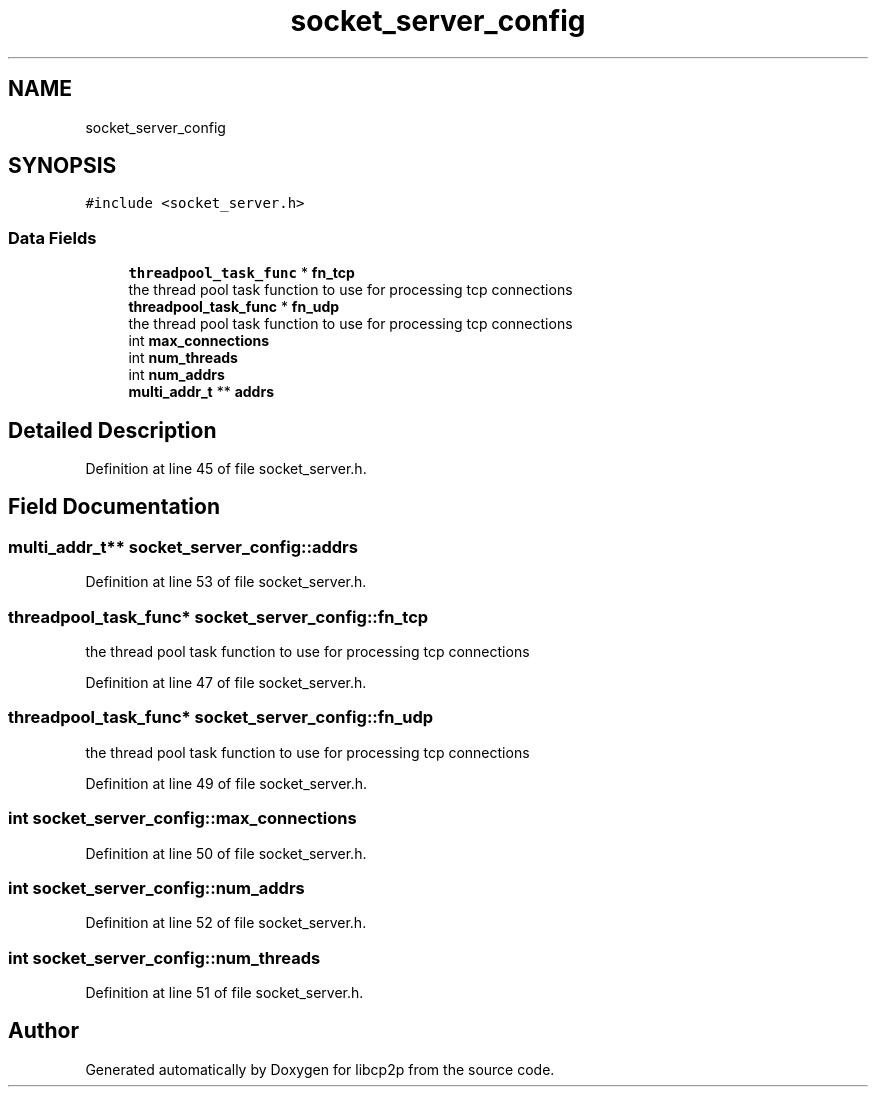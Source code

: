 .TH "socket_server_config" 3 "Fri Jul 24 2020" "libcp2p" \" -*- nroff -*-
.ad l
.nh
.SH NAME
socket_server_config
.SH SYNOPSIS
.br
.PP
.PP
\fC#include <socket_server\&.h>\fP
.SS "Data Fields"

.in +1c
.ti -1c
.RI "\fBthreadpool_task_func\fP * \fBfn_tcp\fP"
.br
.RI "the thread pool task function to use for processing tcp connections "
.ti -1c
.RI "\fBthreadpool_task_func\fP * \fBfn_udp\fP"
.br
.RI "the thread pool task function to use for processing tcp connections "
.ti -1c
.RI "int \fBmax_connections\fP"
.br
.ti -1c
.RI "int \fBnum_threads\fP"
.br
.ti -1c
.RI "int \fBnum_addrs\fP"
.br
.ti -1c
.RI "\fBmulti_addr_t\fP ** \fBaddrs\fP"
.br
.in -1c
.SH "Detailed Description"
.PP 
Definition at line 45 of file socket_server\&.h\&.
.SH "Field Documentation"
.PP 
.SS "\fBmulti_addr_t\fP** socket_server_config::addrs"

.PP
Definition at line 53 of file socket_server\&.h\&.
.SS "\fBthreadpool_task_func\fP* socket_server_config::fn_tcp"

.PP
the thread pool task function to use for processing tcp connections 
.PP
Definition at line 47 of file socket_server\&.h\&.
.SS "\fBthreadpool_task_func\fP* socket_server_config::fn_udp"

.PP
the thread pool task function to use for processing tcp connections 
.PP
Definition at line 49 of file socket_server\&.h\&.
.SS "int socket_server_config::max_connections"

.PP
Definition at line 50 of file socket_server\&.h\&.
.SS "int socket_server_config::num_addrs"

.PP
Definition at line 52 of file socket_server\&.h\&.
.SS "int socket_server_config::num_threads"

.PP
Definition at line 51 of file socket_server\&.h\&.

.SH "Author"
.PP 
Generated automatically by Doxygen for libcp2p from the source code\&.
